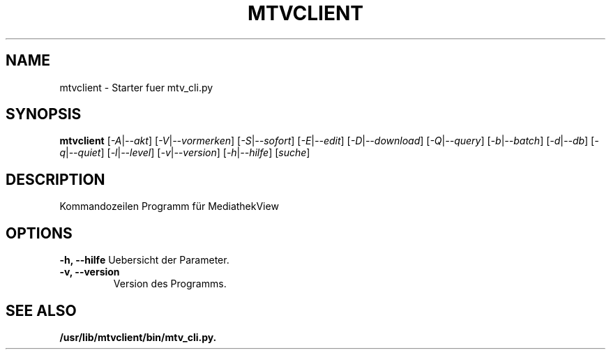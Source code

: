 .\"                                      Hey, EMACS: -*- nroff -*-
.\" (C) Copyright 2021 Kunzol
.\"
.TH MTVCLIENT 1 "Juli 10 2021"
.SH NAME
mtvclient \- Starter fuer mtv_cli.py
.SH SYNOPSIS
.B mtvclient 
.RI [ -A | --akt ] 
.RI [ -V | --vormerken ] 
.RI [ -S | --sofort ] 
.RI [ -E | --edit ] 
.RI [ -D | --download ] 
.RI [ -Q | --query ] 
.RI [ -b | --batch ] 
.RI [ -d | --db ] 
.RI [ -q | --quiet ] 
.RI [ -l | --level ] 
.RI [ -v | --version ] 
.RI [ -h | --hilfe ] 
.RI [ suche ] 
.SH DESCRIPTION
Kommandozeilen Programm für MediathekView
.SH OPTIONS
.B \-h, \-\-hilfe
Uebersicht der Parameter.
.TP
.B \-v, \-\-version
Version des Programms.
.SH SEE ALSO
.BR /usr/lib/mtvclient/bin/mtv_cli.py.
